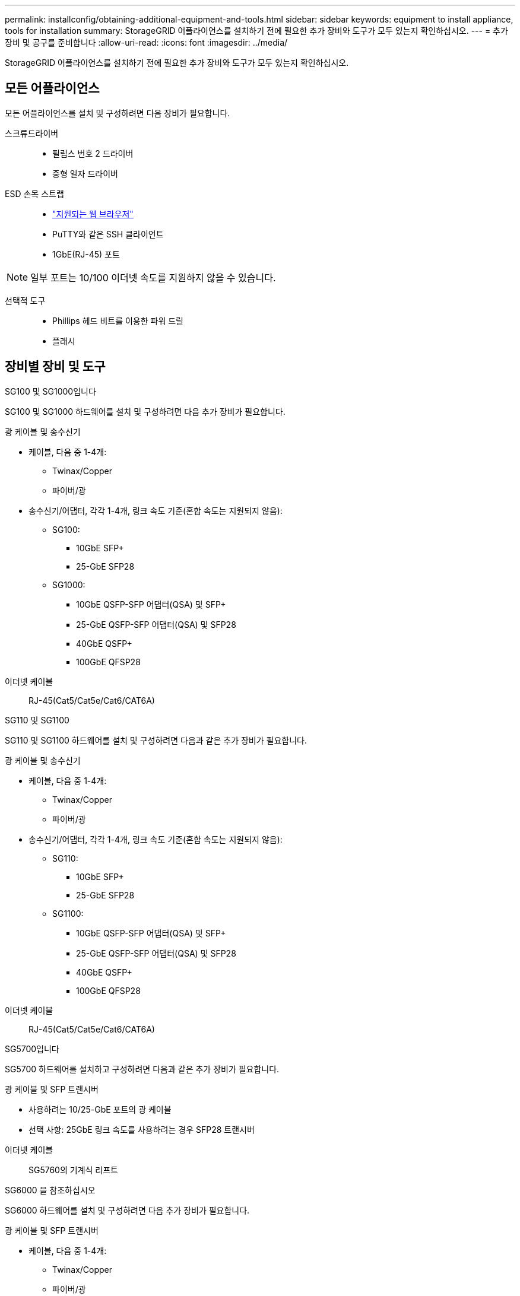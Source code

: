 ---
permalink: installconfig/obtaining-additional-equipment-and-tools.html 
sidebar: sidebar 
keywords: equipment to install appliance, tools for installation 
summary: StorageGRID 어플라이언스를 설치하기 전에 필요한 추가 장비와 도구가 모두 있는지 확인하십시오. 
---
= 추가 장비 및 공구를 준비합니다
:allow-uri-read: 
:icons: font
:imagesdir: ../media/


[role="lead"]
StorageGRID 어플라이언스를 설치하기 전에 필요한 추가 장비와 도구가 모두 있는지 확인하십시오.



== 모든 어플라이언스

모든 어플라이언스를 설치 및 구성하려면 다음 장비가 필요합니다.

스크류드라이버::
+
--
* 필립스 번호 2 드라이버
* 중형 일자 드라이버


--
ESD 손목 스트랩::
+
--
* https://docs.netapp.com/us-en/storagegrid-118/admin/web-browser-requirements.html["지원되는 웹 브라우저"^]
* PuTTY와 같은 SSH 클라이언트
* 1GbE(RJ-45) 포트


--



NOTE: 일부 포트는 10/100 이더넷 속도를 지원하지 않을 수 있습니다.

선택적 도구::
+
--
* Phillips 헤드 비트를 이용한 파워 드릴
* 플래시


--




== 장비별 장비 및 도구

[role="tabbed-block"]
====
.SG100 및 SG1000입니다
--
SG100 및 SG1000 하드웨어를 설치 및 구성하려면 다음 추가 장비가 필요합니다.

광 케이블 및 송수신기::
+
--
* 케이블, 다음 중 1-4개:
+
** Twinax/Copper
** 파이버/광


* 송수신기/어댑터, 각각 1-4개, 링크 속도 기준(혼합 속도는 지원되지 않음):
+
** SG100:
+
*** 10GbE SFP+
*** 25-GbE SFP28


** SG1000:
+
*** 10GbE QSFP-SFP 어댑터(QSA) 및 SFP+
*** 25-GbE QSFP-SFP 어댑터(QSA) 및 SFP28
*** 40GbE QSFP+
*** 100GbE QFSP28






--
이더넷 케이블:: RJ-45(Cat5/Cat5e/Cat6/CAT6A)


--
.SG110 및 SG1100
--
SG110 및 SG1100 하드웨어를 설치 및 구성하려면 다음과 같은 추가 장비가 필요합니다.

광 케이블 및 송수신기::
+
--
* 케이블, 다음 중 1-4개:
+
** Twinax/Copper
** 파이버/광


* 송수신기/어댑터, 각각 1-4개, 링크 속도 기준(혼합 속도는 지원되지 않음):
+
** SG110:
+
*** 10GbE SFP+
*** 25-GbE SFP28


** SG1100:
+
*** 10GbE QSFP-SFP 어댑터(QSA) 및 SFP+
*** 25-GbE QSFP-SFP 어댑터(QSA) 및 SFP28
*** 40GbE QSFP+
*** 100GbE QFSP28






--
이더넷 케이블:: RJ-45(Cat5/Cat5e/Cat6/CAT6A)


--
.SG5700입니다
--
SG5700 하드웨어를 설치하고 구성하려면 다음과 같은 추가 장비가 필요합니다.

광 케이블 및 SFP 트랜시버::
+
--
* 사용하려는 10/25-GbE 포트의 광 케이블
* 선택 사항: 25GbE 링크 속도를 사용하려는 경우 SFP28 트랜시버


--
이더넷 케이블:: SG5760의 기계식 리프트


--
.SG6000 을 참조하십시오
--
SG6000 하드웨어를 설치 및 구성하려면 다음 추가 장비가 필요합니다.

광 케이블 및 SFP 트랜시버::
+
--
* 케이블, 다음 중 1-4개:
+
** Twinax/Copper
** 파이버/광


* 송수신기/어댑터, 각각 1-4개, 링크 속도 기준(혼합 속도는 지원되지 않음):
+
** 10GbE SFP+
** 25-GbE SFP28




--
이더넷 케이블:: RJ-45(Cat5/Cat5e/Cat6)
선택적 도구:: 60-드라이브 쉘프용 기계식 리프트


--
.SG6100
--
SGF6112 하드웨어를 설치하고 구성하려면 다음 추가 장비가 필요합니다.

광 케이블 및 송수신기::
+
--
* 케이블, 다음 중 1-4개:
+
** Twinax/Copper
** 파이버/광


* 송수신기/어댑터, 각각 1-4개, 링크 속도 기준(혼합 속도는 지원되지 않음):
+
** 10GbE SFP+
** 25-GbE SFP28




--
이더넷 케이블:: RJ-45(Cat5/Cat5e/Cat6/CAT6A)


--
====